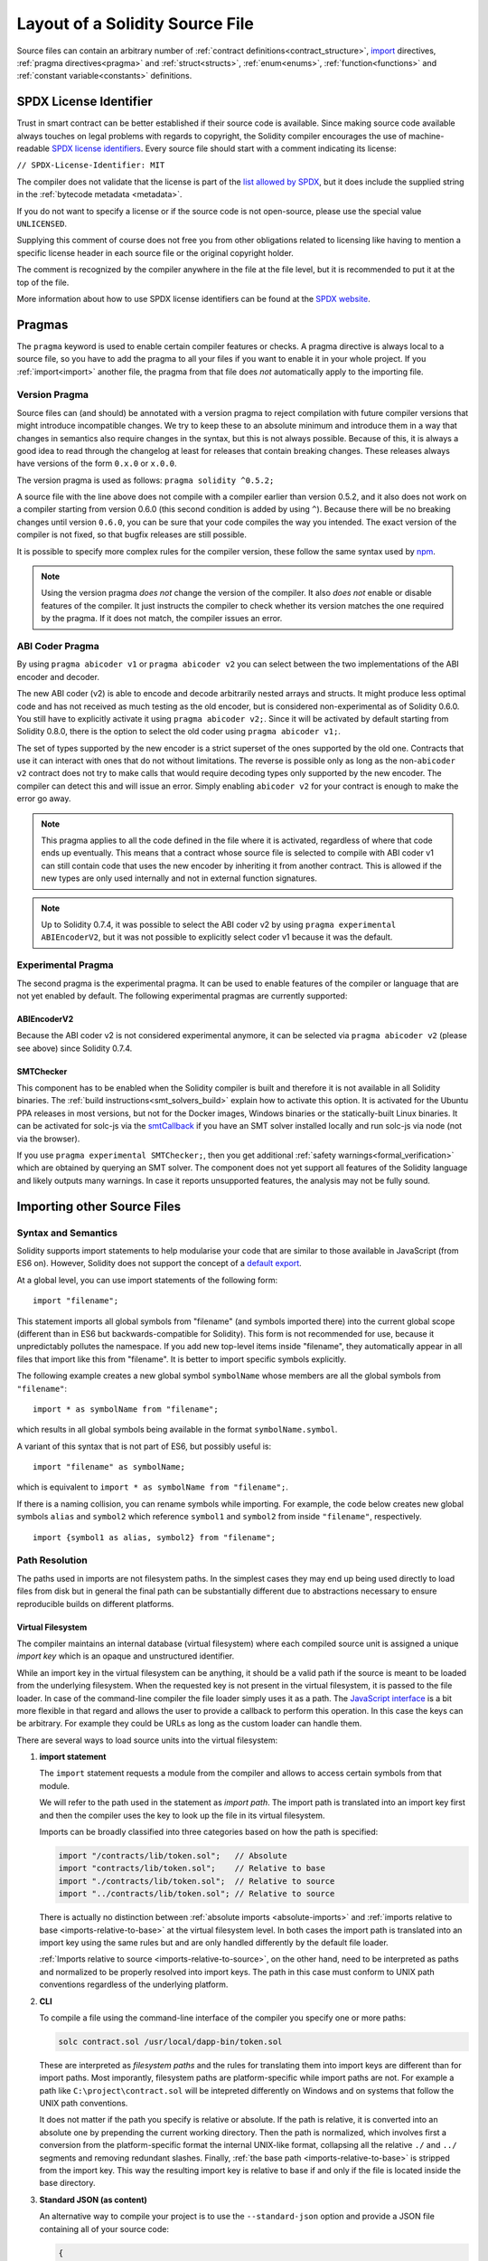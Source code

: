 ********************************
Layout of a Solidity Source File
********************************

Source files can contain an arbitrary number of
:ref:`contract definitions<contract_structure>`, import_ directives,
:ref:`pragma directives<pragma>` and
:ref:`struct<structs>`, :ref:`enum<enums>`, :ref:`function<functions>`
and :ref:`constant variable<constants>` definitions.

.. index:: ! license, spdx

SPDX License Identifier
=======================

Trust in smart contract can be better established if their source code
is available. Since making source code available always touches on legal problems
with regards to copyright, the Solidity compiler encourages the use
of machine-readable `SPDX license identifiers <https://spdx.org>`_.
Every source file should start with a comment indicating its license:

``// SPDX-License-Identifier: MIT``

The compiler does not validate that the license is part of the
`list allowed by SPDX <https://spdx.org/licenses/>`_, but
it does include the supplied string in the :ref:`bytecode metadata <metadata>`.

If you do not want to specify a license or if the source code is
not open-source, please use the special value ``UNLICENSED``.

Supplying this comment of course does not free you from other
obligations related to licensing like having to mention
a specific license header in each source file or the
original copyright holder.

The comment is recognized by the compiler anywhere in the file at the
file level, but it is recommended to put it at the top of the file.

More information about how to use SPDX license identifiers
can be found at the `SPDX website <https://spdx.org/ids-how>`_.


.. index:: ! pragma

.. _pragma:

Pragmas
=======

The ``pragma`` keyword is used to enable certain compiler features
or checks. A pragma directive is always local to a source file, so
you have to add the pragma to all your files if you want to enable it
in your whole project. If you :ref:`import<import>` another file, the pragma
from that file does *not* automatically apply to the importing file.

.. index:: ! pragma, version

.. _version_pragma:

Version Pragma
--------------

Source files can (and should) be annotated with a version pragma to reject
compilation with future compiler versions that might introduce incompatible
changes. We try to keep these to an absolute minimum and
introduce them in a way that changes in semantics also require changes
in the syntax, but this is not always possible. Because of this, it is always
a good idea to read through the changelog at least for releases that contain
breaking changes. These releases always have versions of the form
``0.x.0`` or ``x.0.0``.

The version pragma is used as follows: ``pragma solidity ^0.5.2;``

A source file with the line above does not compile with a compiler earlier than version 0.5.2,
and it also does not work on a compiler starting from version 0.6.0 (this
second condition is added by using ``^``). Because
there will be no breaking changes until version ``0.6.0``, you can
be sure that your code compiles the way you intended. The exact version of the
compiler is not fixed, so that bugfix releases are still possible.

It is possible to specify more complex rules for the compiler version,
these follow the same syntax used by `npm <https://docs.npmjs.com/misc/semver>`_.

.. note::
  Using the version pragma *does not* change the version of the compiler.
  It also *does not* enable or disable features of the compiler. It just
  instructs the compiler to check whether its version matches the one
  required by the pragma. If it does not match, the compiler issues
  an error.

ABI Coder Pragma
----------------

By using ``pragma abicoder v1`` or ``pragma abicoder v2`` you can
select between the two implementations of the ABI encoder and decoder.

The new ABI coder (v2) is able to encode and decode arbitrarily nested
arrays and structs. It might produce less optimal code and has not
received as much testing as the old encoder, but is considered
non-experimental as of Solidity 0.6.0. You still have to explicitly
activate it using ``pragma abicoder v2;``. Since it will be
activated by default starting from Solidity 0.8.0, there is the option to select
the old coder using ``pragma abicoder v1;``.

The set of types supported by the new encoder is a strict superset of
the ones supported by the old one. Contracts that use it can interact with ones
that do not without limitations. The reverse is possible only as long as the
non-``abicoder v2`` contract does not try to make calls that would require
decoding types only supported by the new encoder. The compiler can detect this
and will issue an error. Simply enabling ``abicoder v2`` for your contract is
enough to make the error go away.

.. note::
  This pragma applies to all the code defined in the file where it is activated,
  regardless of where that code ends up eventually. This means that a contract
  whose source file is selected to compile with ABI coder v1
  can still contain code that uses the new encoder
  by inheriting it from another contract. This is allowed if the new types are only
  used internally and not in external function signatures.

.. note::
  Up to Solidity 0.7.4, it was possible to select the ABI coder v2
  by using ``pragma experimental ABIEncoderV2``, but it was not possible
  to explicitly select coder v1 because it was the default.

.. index:: ! pragma, experimental

.. _experimental_pragma:

Experimental Pragma
-------------------

The second pragma is the experimental pragma. It can be used to enable
features of the compiler or language that are not yet enabled by default.
The following experimental pragmas are currently supported:


ABIEncoderV2
~~~~~~~~~~~~

Because the ABI coder v2 is not considered experimental anymore,
it can be selected via ``pragma abicoder v2`` (please see above)
since Solidity 0.7.4.

.. _smt_checker:

SMTChecker
~~~~~~~~~~

This component has to be enabled when the Solidity compiler is built
and therefore it is not available in all Solidity binaries.
The :ref:`build instructions<smt_solvers_build>` explain how to activate this option.
It is activated for the Ubuntu PPA releases in most versions,
but not for the Docker images, Windows binaries or the
statically-built Linux binaries. It can be activated for solc-js via the
`smtCallback <https://github.com/ethereum/solc-js#example-usage-with-smtsolver-callback>`_ if you have an SMT solver
installed locally and run solc-js via node (not via the browser).

If you use ``pragma experimental SMTChecker;``, then you get additional
:ref:`safety warnings<formal_verification>` which are obtained by querying an
SMT solver.
The component does not yet support all features of the Solidity language and
likely outputs many warnings. In case it reports unsupported features, the
analysis may not be fully sound.

.. index:: source file, ! import, module, source unit

.. _import:

Importing other Source Files
============================

Syntax and Semantics
--------------------

Solidity supports import statements to help modularise your code that
are similar to those available in JavaScript
(from ES6 on). However, Solidity does not support the concept of
a `default export <https://developer.mozilla.org/en-US/docs/web/javascript/reference/statements/export#Description>`_.

At a global level, you can use import statements of the following form:

::

  import "filename";

This statement imports all global symbols from "filename" (and symbols imported there) into the
current global scope (different than in ES6 but backwards-compatible for Solidity).
This form is not recommended for use, because it unpredictably pollutes the namespace.
If you add new top-level items inside "filename", they automatically
appear in all files that import like this from "filename". It is better to import specific
symbols explicitly.

The following example creates a new global symbol ``symbolName`` whose members are all
the global symbols from ``"filename"``:

::

  import * as symbolName from "filename";

which results in all global symbols being available in the format ``symbolName.symbol``.

A variant of this syntax that is not part of ES6, but possibly useful is:

::

  import "filename" as symbolName;

which is equivalent to ``import * as symbolName from "filename";``.

If there is a naming collision, you can rename symbols while importing. For example,
the code below creates new global symbols ``alias`` and ``symbol2`` which reference
``symbol1`` and ``symbol2`` from inside ``"filename"``, respectively.

::

  import {symbol1 as alias, symbol2} from "filename";

.. _path-resolution:

Path Resolution
---------------

The paths used in imports are not filesystem paths.
In the simplest cases they may end up being used directly to load files from disk but in general
the final path can be substantially different due to abstractions necessary to ensure reproducible
builds on different platforms.

.. index:: import key, import path, filesystem path

Virtual Filesystem
~~~~~~~~~~~~~~~~~~

The compiler maintains an internal database (virtual filesystem) where each compiled source unit is
assigned a unique *import key* which is an opaque and unstructured identifier.

While an import key in the virtual filesystem can be anything, it should be a valid path if the
source is meant to be loaded from the underlying filesystem.
When the requested key is not present in the virtual filesystem, it is passed to the file loader.
In case of the command-line compiler the file loader simply uses it as a path.
The `JavaScript interface <https://github.com/ethereum/solc-js>`_ is a bit more flexible in that
regard and allows the user to provide a callback to perform this operation.
In this case the keys can be arbitrary.
For example they could be URLs as long as the custom loader can handle them.

There are several ways to load source units into the virtual filesystem:

#. **import statement**

   The ``import`` statement requests a module from the compiler and allows to access certain symbols
   from that module.

   We will refer to the path used in the statement as *import path*.
   The import path is translated into an import key first and then the compiler uses the key to
   look up the file in its virtual filesystem.

   Imports can be broadly classified into three categories based on how the path is specified:

   .. code-block:: solidity

       import "/contracts/lib/token.sol";   // Absolute
       import "contracts/lib/token.sol";    // Relative to base
       import "./contracts/lib/token.sol";  // Relative to source
       import "../contracts/lib/token.sol"; // Relative to source

   There is actually no distinction between :ref:`absolute imports <absolute-imports>` and
   :ref:`imports relative to base <imports-relative-to-base>` at the virtual filesystem level.
   In both cases the import path is translated into an import key using the same rules but and are
   only handled differently by the default file loader.

   :ref:`Imports relative to source <imports-relative-to-source>`, on the other hand, need to be
   interpreted as paths and normalized to be properly resolved into import keys.
   The path in this case must conform to UNIX path conventions regardless of the underlying platform.

   .. _virtual-filesystem-loading-files-cli:

#. **CLI**

   To compile a file using the command-line interface of the compiler you specify one or more paths:

   .. code-block:: bash

       solc contract.sol /usr/local/dapp-bin/token.sol

   These are interpreted as *filesystem paths* and the rules for translating them into import keys
   are different than for import paths.
   Most imporantly, filesystem paths are platform-specific while import paths are not.
   For example a path like ``C:\project\contract.sol`` will be intepreted differently on Windows
   and on systems that follow the UNIX path conventions.

   It does not matter if the path you specify is relative or absolute.
   If the path is relative, it is converted into an absolute one by prepending the current working
   directory.
   Then the path is normalized, which involves first a conversion from the platform-specific format
   the internal UNIX-like format, collapsing all the relative ``./`` and ``../`` segments and
   removing redundant slashes.
   Finally, :ref:`the base path <imports-relative-to-base>` is stripped from the import key.
   This way the resulting import key is relative to base if and only if the file is located inside
   the base directory.

#. **Standard JSON (as content)**

   An alternative way to compile your project is to use the ``--standard-json`` option and provide
   a JSON file containing all of your source code:

   .. code-block:: json

       {
           "language": "Solidity",
           "sources": {
               "contract.sol": {
                   "content": "import \"./util.sol\";\ncontract C {}"
               },
               "util.sol": {
                   "content": "library Util {}"
               },
               "/usr/local/dapp-bin/token.sol": {
                   "content": "contract Token {}"
               }
           },
           "settings": {"outputSelection": {"*": { "*": ["metadata", "evm.bytecode"]}}}
       }

   The ``sources`` dictionary specifies the initial content of the virtual filesystem and you
   can use import keys directly there.
   They do not undergo any extra translation or normalization.

   The path to the JSON file does not affect the path resolution in any way.
   In fact, it is common to supply it on the standard input in which case it does not have a path at all.

   .. note::

       When using ``--standard-json`` you cannot provide additional source files as command-line
       arguments but it does not mean that the compiler will not load any extra files from disk.
       If a contract imports a file that is not present in `sources`, the compiler will use the file
       loader as in any other situation, which may result in the source being read from disk.

#. **Standard JSON (as URL)**

   When using Standard JSON it is possible to  tell the compiler to load the files from disk directly:

   .. code-block:: json

       {
           "language": "Solidity",
           "sources": {
               "/usr/local/dapp-bin/token.sol": {
                   "urls": ["/projects/mytoken.sol"]
               }
           },
           "settings": {"outputSelection": {"*": { "*": ["metadata", "evm.bytecode"]}}}
       }

   The path specified in ``urls`` is only passed to the file loader and used to locate the file.
   It does not affect the import key and is not included in contract metadata.

   Paths in ``urls`` are affected by base path and any other transformations performed by the file loader.

#. **Standard input**

   The last way to provide the source is by sending it to compiler's standard input:

   .. code-block:: bash

       echo 'import "./util.sol"; contract C {}' | solc -

   The content of the standard input is identified in the virtual filesystem by a special import key:
   ``<stdin>``.

.. warning::

    The compiler uses import keys to determine whether imports refer to the same source unit or not.
    If you refer to a file in multiple ways that translate to different keys, it will be compiled
    multiple times.

    For example:

    .. code-block:: solidity
        :caption: /code/contracts/contract.sol

        import "tokens/token.sol" as token1;   // Import key: tokens/token.sol
        import "tokens///token.sol" as token2; // Import key: tokens///token.sol

    .. code-block:: bash

        cd /code
        solc tokens/contract.sol /code/tokens/token.sol # Import key: /code/tokens/token.sol

    In the above ``token.sol`` will end up in the virtual filesystem under three different
    import keys even though all the paths refer to the same file in the underlying filesystem.

    To avoid this situation it is recommended to always use the canonical form of paths in your
    imports and to only list the top-level files that are not imported by other files when
    invoking the CLI compiler.

Now that we know how the virtual filesystem works, let us go through the rules used to translate
import paths into import keys in more detail.

.. index:: absolute import
.. _absolute-imports:

Absolute Imports
~~~~~~~~~~~~~~~~

An *absolute import* always starts with a forward slash (``/``).
The import path translates directly to an import key without normalization of any kind:

::

    import "/project/lib/util.sol" as util;          // Import key: /project/lib/util.sol
    import "/project/lib/../lib///math.sol" as math; // Import key: /project/lib/../lib///math.sol

In the above you might expect the import key to be reduced to ``/project/lib/math.sol`` but it is
in fact ``/project/lib/../lib///math.sol``, exactly as stated in the file.

If no file is present under that key in the virtual filesystem, the file loader will also use it as
is for filesystem lookup.
The resulting filesystem path is not affected by the value of base path.

.. index:: import relative to base, relative import
.. _imports-relative-to-base:

Imports Relative to Base
~~~~~~~~~~~~~~~~~~~~~~~~

Any import that does not start with ``/``, ``./`` or ``../`` is an *import relative to base*.

::

    import "lib/util.sol" as util;                   // Import key: lib/util.sol
    import "@openzeppelin/address.sol" as address;   // Import key: @openzeppelin/address.sol
    import "https://example.com/token.sol" as token; // Import key: https://example.com/token.sol

There is no difference between such imports and absolute ones at the the virtual filesystem level.
The compiler sees both as opaque identifiers and there is no normalization involved:

::

    import "lib/../lib///math.sol" as math; // Import key: lib/../lib///math.sol

Only when the key is passed to the file loader and needs to be converted into an actual filesystem
path different rules kick in.
To convert the path into an absolute one, the loader combines it with the path specified using the
``--base-path`` option.
If the base path itself is relative, it is interpreted as relative to the current working directory
just like any other path given on the command line.

Base path also affects :ref:`the way paths specified on the command line are converted into import
keys <virtual-filesystem-loading-files-cli>`.
The import key normally is the absolute, normalized path to the file in the UNIX format but if the
file happens to be inside the directory designated as the base path or one of its subdirectories
the prefix is stripped from its import key and it becomes relative to base.

.. code-block:: bash

    cd /home/user
    solc /project/contract.sol                      # Import key: /project/contract.sol
    solc /project/contract.sol --base-path /project # Import key: contract.sol

Note that if you do not specify base path, it is by default equal to the current working directory:

.. code-block:: bash

    cd /project
    solc /home/user/contract.sol                      # Import key: contract.sol
    solc /home/user/contract.sol --base-path /project # Import key: contract.sol

.. index:: import relative to source, relative import
.. _imports-relative-to-source:

Imports Relative to Source
~~~~~~~~~~~~~~~~~~~~~~~~~~

An import starting with ``./`` or ``../`` is *relative to source*.
It differs from imports relative to base in that the compiler does interpret it as a path and
combines it with the path of the importing source unit to get the import key.

.. code-block:: solidity
    :caption: /project/lib/math.sol

    import "./util.sol" as util;    // Import key: /project/lib/util.sol
    import "../token.sol" as token; // Import key: /lib/token.sol

If the parent import key is relative to base, the resulting import key is relative to base as well:

.. code-block:: solidity
    :caption: lib/math.sol

    import "./util.sol" as util;    // Import key: lib/util.sol
    import "../token.sol" as token; // Import key: token.sol

To evaluate the prefix, the compiler starts with the import key of the importing source unit and
first strips the file name.
Then, for every ``../`` segment in the import path it strips one segment from the key.

.. code-block:: solidity
    :caption: /a/b/c/contract.sol

    import "../util.sol";          // Import key: /a/b/util.sol
    import "../../util.sol";       // Import key: /a/util.sol
    import "../../../util.sol";    // Import key: /util.sol

    import "../././.././util.sol"; // Import key: /a/util.sol

If there are more ``../`` segments than directory segments in the parent import key, the evaluation
stops at the root:

.. code-block:: solidity
    :caption: /a/b/c/contract.sol

    import "../../../../util.sol";       // Import key: /util.sol
    import "../../../../../util.sol";    // Import key: /util.sol
    import "../../../../../../util.sol"; // Import key: /util.sol

.. code-block:: solidity
    :caption: a/b/c/contract.sol

    import "../../../../util.sol";       // Import key: util.sol
    import "../../../../../util.sol";    // Import key: util.sol
    import "../../../../../../util.sol"; // Import key: util.sol

After stripping the leading relative segments, the import path is normalized so that the
resulting import key does not contain any ``./`` or ``../``:

.. code-block:: solidity
    :caption: /a/b/c/contract.sol

    import "../../d/e///.././util.sol"; // Import key: /a/e/util.sol

This is quite different from imports relative to base where the ``///.././`` part would remain
in the import key.

Note that the parent import key is **not** normalized, and the ``./`` and ``../`` segments in it
have no special meaning:

.. code-block:: solidity
    :caption: ../lib/math.sol

    import "./util.sol" as util;    // Import key: ../lib/util.sol
    import "../token.sol" as token; // Import key: ../../token.sol

This may lead to surprising results in corner cases:

.. code-block:: solidity
    :caption: /a/./b/contract.sol

    import "../c/util.sol";       // Import key: /a/./c/util.sol
    import "../../c/util.sol";    // Import key: /a/c/util.sol
    import "../../../c/util.sol"; // Import key: /c/util.sol

.. index:: remapping, import remapping
.. _import-remapping:

Import Remapping
~~~~~~~~~~~~~~~~

Base path and relative imports allow you to feely move your project around the filesystem but still
force yout to keep all files within in a single directory and its subdirectories.
When using external libraries it is often desirable to keep their files in a separate location.
To help with that, the compiler provides another mechanism: import remapping.

Remapping allows you to use placeholders as import key prefixes and then have the compiler replace
them with actual paths.
For example you can set up a remapping so that everything imported from the virtual directory
``github.com/ethereum/dapp-bin/library`` would actually be read from your local directory
``/usr/local/dapp-bin/library``.

The remappings can depend on a context, which allows you to configure packages to import,
e.g. different versions of a library of the same name.

.. warning::

    Information about used remappings is stored in contract metadata so, while they let you avoid
    changing the source, they cannot be used to achieve reproducible builds.
    The metadata hash embedded in the bytecode will not be the same if you perform import remapping.

Path remappings have the form of ``context:prefix=target``.
All files in or below the ``context`` directory that import a file that starts with ``prefix`` are
redirected by replacing ``prefix`` with ``target``.
For example, if you clone ``github.com/ethereum/dapp-bin/`` locally to ``/usr/local/dapp-bin``,
you can use the following in your source file:

::

    import "github.com/ethereum/dapp-bin/library/iterable_mapping.sol" as it_mapping;

Then run the compiler:

.. code-block:: bash

    solc github.com/ethereum/dapp-bin/=/usr/local/dapp-bin/ source.sol

As a more complex example, suppose you rely on a module that uses an old version of dapp-bin that
you checked out to ``/usr/local/dapp-bin_old``, then you can run:

.. code-block:: bash

    solc module1:github.com/ethereum/dapp-bin/=/usr/local/dapp-bin/ \
         module2:github.com/ethereum/dapp-bin/=/usr/local/dapp-bin_old/ \
         source.sol

This means that all imports in ``module2`` point to the old version but imports in ``module1``
point to the new version.

Here are the detailed rules governing the behavior of remappings:

#. **Remappings only affect the translation between import paths and import keys.**

   Import keys added via other means cannot be remapped.
   For example the paths you specify on the command-line and the ones in ``urls`` in Standard JSON
   are not affected.

    .. code-block:: bash

        solc /project=/contracts /project/contract.sol # Import key: /project/contract.sol

#. **Context and prefix must match import keys, not import paths.**

   - This means that you cannot remap ``./`` or ``../`` directly since they are replaced during
     translation to import keys but you can remap the source locations they resolve into:

     .. code-block:: bash

         solc ./=a /project=b /project/contract.sol

     .. code-block:: solidity
         :caption: /project/contract.sol

         import "./util.sol" as util; // Import key: b/util.sol

   - You cannot remap base path or any other part of the path that is only added when the file is
     looked up on the underlying filesystem.

     .. code-block:: bash

         solc /project=/contracts /project/contract.sol --base-path /project

     .. code-block:: solidity
         :caption: /project/contract.sol

         import "util.sol" as util; // Import key: util.sol

#. **Target is inserted directly into the import key and does not necessarily have to be a valid path.**

   - It can be anything as long as the file loader can handle it.
     In case of the command-line interface this includes also relative paths.
     When using the JavaScript interface you can just as well use URLs and abstract identifiers if
     your callback can handle them.

   - Remapping happens after paths relative to the source directory have already been resolved.
     This means that targets starting with ``./`` and ``../`` have no special meaning and are
     relative to the base directory rather than to the source location.

   - Remapping targets are not normalized so ``@root=./a/b//`` will remap ``@root/contract.sol``
     to ``./a/b//contract.sol`` and not ``a/b/contract.sol``.

   - If the target does not end with a slash, the compiler will not add one automatically:

     .. code-block:: bash

         solc /project/=/contracts /project/contract.sol

     .. code-block:: solidity
         :caption: /project/contract.sol

         import "/project/util.sol" as util; // Import key: /contractsutil.sol

#. **Context and prefix are patterns and matches must be exact.**

   - ``a//b=c`` will not match ``a/b``.

   - Import keys are not normalized so ``a/b=c`` will not match ``a//b`` either.

   - Parts of file and directory names can match as well.
     ``/newProject/con:/new=old`` will match ``/newProject/contract.sol`` and remap it to
     ``oldProject/contract.sol``.

#. **At most one remapping can be applied to a single import.**

    - If multiple remappings match the same key, the one with the longest matching prefix is chosen.
    - If prefixes are identical, the one specified last wins.
    - Remappings do not work on other remappings. For example ``a=b b=c c=d`` will not result in ``a``
      being remapped to ``d``.

#. **Prefix cannot be empty but context and target are optional.**

   If ``target`` is omitted, it defaults to the value of the ``prefix``.

.. note::

    ``solc`` only allows you to include files from certain directories.
    They have to be in the directory (or subdirectory) of one of the explicitly specified source
    files or in the directory (or subdirectory) of a remapping target.
    If you want to allow direct absolute includes, add the remapping ``/=/``.

.. index:: remix, file://

Using URLs in imports
~~~~~~~~~~~~~~~~~~~~~

Most URL prefixes such as ``https://`` or ``data://`` have no special meaning in import paths.
The only exception is ``file://`` which is stripped from filesystem paths by the default file loader.

This does not mean you cannot use URLs as import paths at all.
While the command-line compiler will interpret an URL as a relative path (which will most likely fail),
the `JavaScript interface <https://github.com/ethereum/solc-js>`_ allows you to provide a callback
and implement your own, custom lookup rules, which may include supporting arbitrary URLs.
`The Remix IDE <https://remix.ethereum.org/>`_ uses this mechanism to allow files to be imported
directly from github:

.. code-block:: solidity
    :caption: contract.sol

    import "https://github.com/ethereum/dapp-bin/library/iterable_mapping.sol" as it_mapping;

When compiling locally you can use import remapping to replace the protocol and domain part with a
local path:

.. code-block:: bash

    solc :https://github.com/ethereum/dapp-bin=/usr/local/dapp-bin contract.sol

Note the leading ``:``.
It is necessary when the remapping context is empty.
Otherwise the ``https:`` part would be interpreted by the compiler as the context.

.. note::

    When remapping, keep in mind that the prefix must match exactly.
    ``https://example.com/project=/project`` will match  ``https://example.com/project/contract.sol``
    but not ``example.com/project/contract.sol``, ``https://example.com/project///contract.sol`` or
    ``https://EXAMPLE.COM/project/contract.sol``.

    Also, since URLs look to the compiler just like imports relative to base there is no
    normalization involved.
    The import key for ``EXAMPLE.COM/project///contract.sol`` is exactly
    ``EXAMPLE.COM/project///contract.sol`` and not ``https://example.com/project/contract.sol``.
    It will only get normalized if the compiler passes the key to the file loader but then the
    normalization rules for paths, not URLs will be applied.

.. note::

    ``file://`` prefix is stripped from import paths and from filesystem paths specified in
    ``urls`` in Standard JSON. It is **not** stripped from filesystem paths provided on the command
    line.
    For example the following will not result in ``contract.sol`` being loaded:

        .. code-block:: bash

            solc file://contract.sol

    The compiler will instead try to find it in a directory called ``file:`` and fail if such a
    directory does not exist or does not contain ``contract.sol``.

.. index:: standard input, stdin, <stdin>

Standard Input
~~~~~~~~~~~~~~

The content of the standard input stream of the command-line compiler for all intents and purposes
behaves like a source file with an import key of ``<stdin>``, placed directly in compiler's
virtual filesystem.
This means that:

- It can be imported like any other file from the virtual filesystem:

  .. code-block:: solidity

      import "<stdin>";

  .. note::

      If the compiler is not instructed to read content from its standard input by specyfing ``-``
      as one of the arguments, it will actually try to find a file called ``<stdin>`` in the
      filesystem when it encounters such an import.

- Paths in imports relative to source resolve into imports keys relative to base because ``<stdin>``
  is not an absolute path.

  .. code-block:: solidity
      :caption: <stdin>

      import "./contract.sol"; // Import key: contract.sol
      import "../token.sol";   // Import key: token.sol

- It can be freely used in remappings. For example ``/project/contract.sol=<stdin>`` and
  ``<stdin>=contract.sol`` are both valid.


.. index:: ! comment, natspec

Comments
========

Single-line comments (``//``) and multi-line comments (``/*...*/``) are possible.

::

  // This is a single-line comment.

  /*
  This is a
  multi-line comment.
  */

.. note::
  A single-line comment is terminated by any unicode line terminator
  (LF, VF, FF, CR, NEL, LS or PS) in utf8 encoding. The terminator is still part of
  the source code after the comment, so if it is not an ascii symbol
  (these are NEL, LS and PS), it will lead to a parser error.

Additionally, there is another type of comment called a natspec comment,
which is detailed in the :ref:`style guide<natspec>`. They are written with a
triple slash (``///``) or a double asterisk block(``/** ... */``) and
they should be used directly above function declarations or statements.
You can use `Doxygen <https://en.wikipedia.org/wiki/Doxygen>`_-style tags inside these comments to document
functions, annotate conditions for formal verification, and provide a
**confirmation text** which is shown to users when they attempt to invoke a
function.

In the following example we document the title of the contract, the explanation
for the two function parameters and two return variables.

::

    // SPDX-License-Identifier: GPL-3.0
    pragma solidity >=0.4.21 <0.9.0;

    /** @title Shape calculator. */
    contract ShapeCalculator {
        /// @dev Calculates a rectangle's surface and perimeter.
        /// @param w Width of the rectangle.
        /// @param h Height of the rectangle.
        /// @return s The calculated surface.
        /// @return p The calculated perimeter.
        function rectangle(uint w, uint h) public pure returns (uint s, uint p) {
            s = w * h;
            p = 2 * (w + h);
        }
    }

